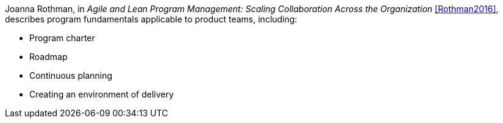 
Joanna Rothman, in _Agile and Lean Program Management: Scaling Collaboration Across the Organization_ <<Rothman2016>>, describes program fundamentals applicable to product teams, including:

* Program charter
* Roadmap
* Continuous planning
* Creating an environment of delivery
